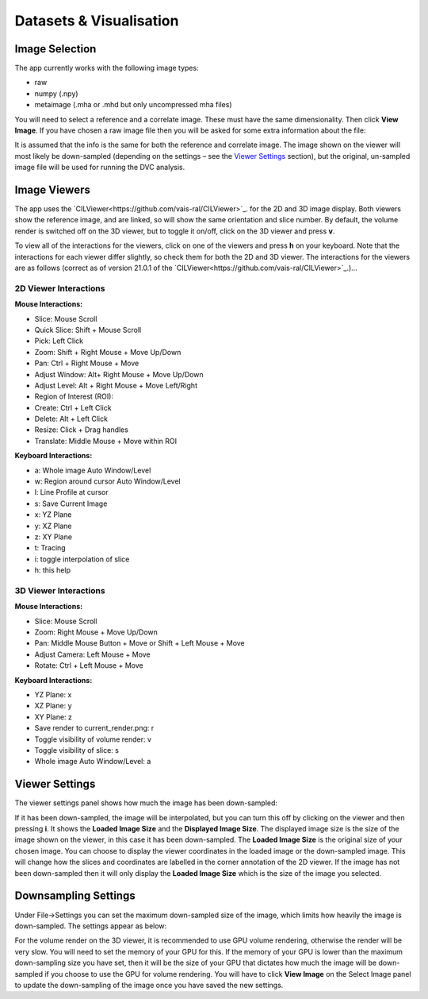Datasets & Visualisation
************************


Image Selection
===============
The app currently works with the following image types:

* raw 
* numpy (.npy)
* metaimage (.mha or .mhd but only uncompressed mha files)

You will need to select a reference and a correlate image. These must have the same dimensionality. Then click **View Image**.
If you have chosen a raw image file then you will be asked for some extra information about the file:
 
It is assumed that the info is the same for both the reference and correlate image.
The image shown on the viewer will most likely be down-sampled (depending on the settings – see the `Viewer Settings`_ section), but the original, un-sampled image file will be used for running the DVC analysis.

Image Viewers
=============
The app uses the `CILViewer<https://github.com/vais-ral/CILViewer>`_. for the 2D and 3D image display.
Both viewers show the reference image, and are linked, so will show the same orientation and slice number.
By default, the volume render is switched off on the 3D viewer, but to toggle it on/off, click on the 3D viewer and press **v**.

To view all of the interactions for the viewers, click on one of the viewers and press **h** on your keyboard. Note that the interactions for each viewer differ slightly, so check them for both the 2D and 3D viewer.
The interactions for the viewers are as follows (correct as of version 21.0.1 of the `CILViewer<https://github.com/vais-ral/CILViewer>`_.)…

2D Viewer Interactions
~~~~~~~~~~~~~~~~~~~~~~

**Mouse Interactions:**

* Slice: Mouse Scroll
* Quick Slice: Shift + Mouse Scroll
* Pick: Left Click
* Zoom: Shift + Right Mouse + Move Up/Down
* Pan: Ctrl + Right Mouse + Move
* Adjust Window: Alt+ Right Mouse + Move Up/Down
* Adjust Level: Alt + Right Mouse + Move Left/Right
* Region of Interest (ROI):
* Create: Ctrl + Left Click
* Delete: Alt + Left Click
* Resize: Click + Drag handles
* Translate: Middle Mouse + Move within ROI

**Keyboard Interactions:**

* a: Whole image Auto Window/Level
* w: Region around cursor Auto Window/Level
* l: Line Profile at cursor
* s: Save Current Image
* x: YZ Plane
* y: XZ Plane
* z: XY Plane
* t: Tracing
* i: toggle interpolation of slice
* h: this help


3D Viewer Interactions
~~~~~~~~~~~~~~~~~~~~~~

**Mouse Interactions:**

* Slice: Mouse Scroll
* Zoom: Right Mouse + Move Up/Down
* Pan: Middle Mouse Button + Move or Shift + Left Mouse + Move
* Adjust Camera: Left Mouse + Move
* Rotate: Ctrl + Left Mouse + Move

**Keyboard Interactions:**

* YZ Plane: x
* XZ Plane: y
* XY Plane: z
* Save render to current_render.png: r
* Toggle visibility of volume render: v
* Toggle visibility of slice: s
* Whole image Auto Window/Level: a

.. _Viewer Settings:
Viewer Settings
===============
The viewer settings panel shows how much the image has been down-sampled:

.. image:: images/viewer_settings.png

 
If it has been down-sampled, the image will be interpolated, but you can turn this off by clicking on the viewer and then pressing **i**.
It shows the **Loaded Image Size** and the **Displayed Image Size**.
The displayed image size is the size of the image shown on the viewer, in this case it has been down-sampled.
The **Loaded Image Size** is the original size of your chosen image.
You can choose to display the viewer coordinates in the loaded image or the down-sampled image.
This will change how the slices and coordinates are labelled in the corner annotation of the 2D viewer.
If the image has not been down-sampled then it will only display the **Loaded Image Size** which is the size of the image you selected.

Downsampling Settings
=====================
Under File->Settings you can set the maximum down-sampled size of the image, which limits how heavily the image is down-sampled. The settings appear as below:

.. image:: images/idvc_settings_panel.png

For the volume render on the 3D viewer, it is recommended to use GPU volume rendering, otherwise the render will be very slow. You will need to set the memory of your GPU for this.
If the memory of your GPU is lower than the maximum down-sampling size you have set, then it will be the size of your GPU that dictates how much the image will be down-sampled if you choose to use the GPU for volume rendering.
You will have to click **View Image** on the Select Image panel to update the down-sampling of the image once you have saved the new settings.
